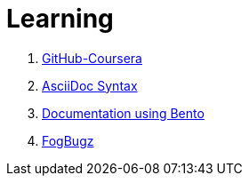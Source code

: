 = Learning

. xref:GitHub-Coursera#[GitHub-Coursera]
. xref:AsciiDoc#[AsciiDoc Syntax]
. xref:Bento#[Documentation using Bento]
. xref:FogBugz#[FogBugz]